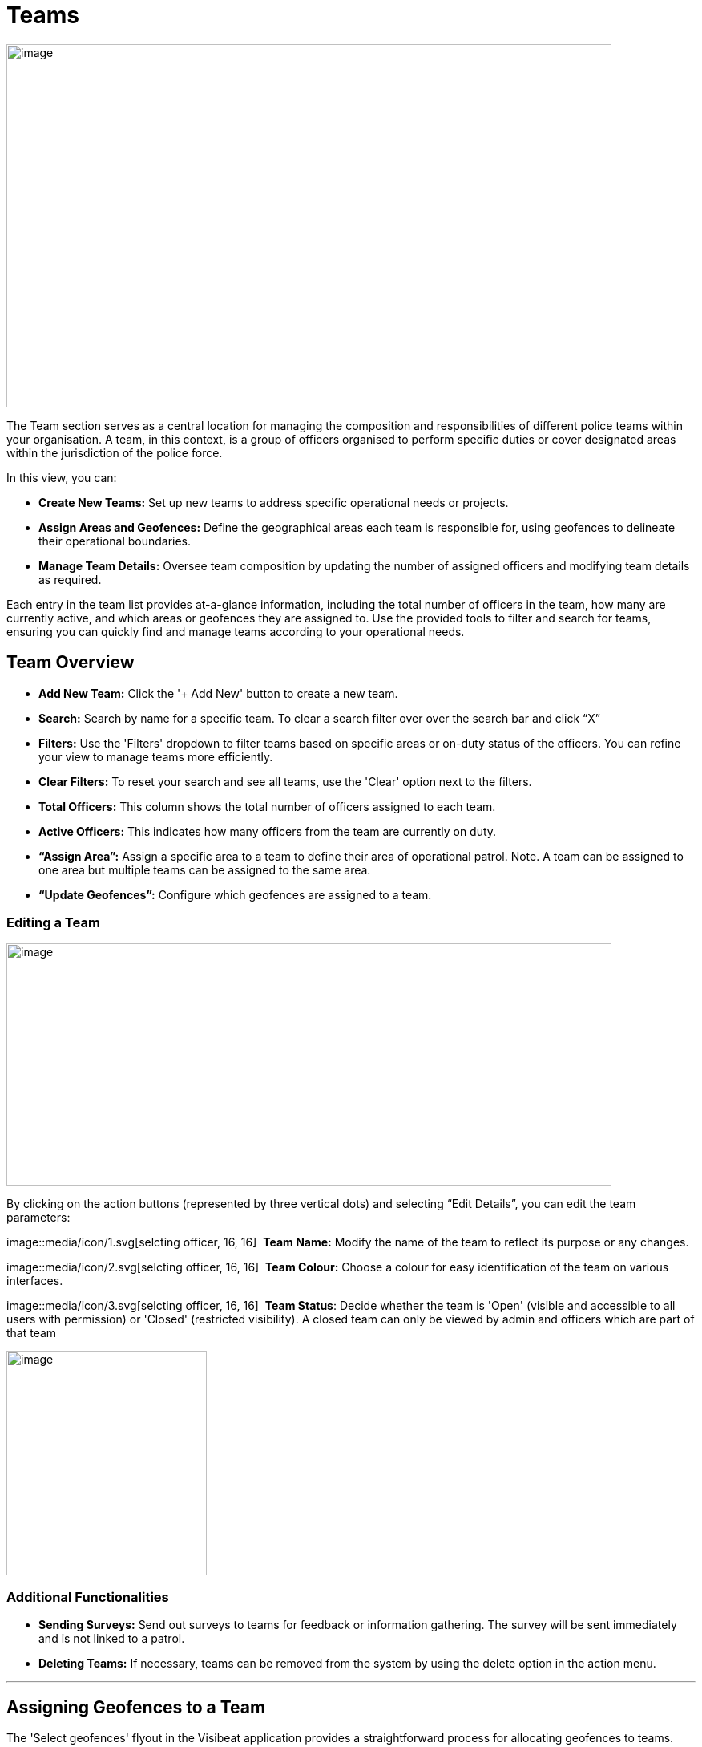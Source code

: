 [[teams]]
= Teams

{blank}

image::media/media/image40.png[image,width=755,height=453,role="image-custom"]

{blank}

The Team section serves as a central location for managing the
composition and responsibilities of different police teams within your
organisation. A team, in this context, is a group of officers organised
to perform specific duties or cover designated areas within the
jurisdiction of the police force.

In this view, you can:


* *Create New Teams:* Set up new teams to address specific operational
needs or projects.

* *Assign Areas and Geofences:* Define the geographical areas each
team is responsible for, using geofences to delineate their
operational boundaries.

* *Manage Team Details:* Oversee team composition by updating the
number of assigned officers and modifying team details as required.


Each entry in the team list provides at-a-glance information, including
the total number of officers in the team, how many are currently active,
and which areas or geofences they are assigned to. Use the provided
tools to filter and search for teams, ensuring you can quickly find and
manage teams according to your operational needs.


== Team Overview

* *Add New Team:* Click the '+ Add New' button to create a new team.

* *Search:* Search by name for a specific team. To clear a search filter over over the search bar and click “X”

* *Filters:* Use the 'Filters' dropdown to filter teams based on specific areas or on-duty status of the officers. You can refine your view to manage teams more efficiently.

* *Clear Filters:* To reset your search and see all teams, use the 'Clear' option next to the filters.

* *Total Officers:* This column shows the total number of officers assigned to each team.

* *Active Officers:* This indicates how many officers from the team are currently on duty.

* *“Assign Area”:* Assign a specific area to a team to define their area of operational patrol. Note. A team can be assigned to one  area but multiple teams can be assigned to the same area.

* *“Update Geofences”:* Configure which geofences are assigned to a
team.

<<<

=== Editing a Team

image::media/media/image41.png[image,width=755,height=302,role="image-custom"]

{blank}

By clicking on the action buttons (represented by three vertical dots)
and selecting “Edit Details”, you can edit the team parameters:


image::media/icon/1.svg[selcting officer, 16, 16]&#160; *Team Name:* Modify the name of the team to reflect its purpose or
any changes.

image::media/icon/2.svg[selcting officer, 16, 16]&#160; *Team Colour:* Choose a colour for easy identification of the team
on various interfaces.

image::media/icon/3.svg[selcting officer, 16, 16]&#160; *Team Status*: Decide whether the team is 'Open' (visible and
accessible to all users with permission) or 'Closed' (restricted
visibility). A closed team can only be viewed by admin and officers
which are part of that team

image::media/media/image42.png[image,width=250,height=280,role="image-custom"]


=== Additional Functionalities

* *Sending Surveys:* Send out surveys to teams for feedback or
information gathering. The survey will be sent immediately and is not
linked to a patrol.

* *Deleting Teams:* If necessary, teams can be removed from the system
by using the delete option in the action menu.

'''

== Assigning Geofences to a Team

The 'Select geofences' flyout in the Visibeat application provides a
straightforward process for allocating geofences to teams.

{blank}

image::media/media/image43.png[image,width=755,height=415,role="image-custom"]

{blank}

image::media/icon/1.svg[selcting officer, 16, 16]&#160; Access the Geofence Flyout by clicking the 'Update geofences'.

image::media/icon/2.svg[selcting officer, 16, 16]&#160; or by selecting the name of an already assigned geofence next to a
team's listing.

{blank}

image::media/media/image44.png[image,width=755,height=377,role="image-custom"]

{blank}

=== Navigating the Geofence List

image::media/icon/1.svg[selcting officer, 16, 16]&#160; *Search Functionality:* Use the search bar to find geofences by name
quickly. This is useful when you know the specific geofences you wish
to assign.

image::media/icon/2.svg[selcting officer, 16, 16]&#160; *Filter Options:* Click on the filter dropdown to display geofences
by their status:

*  *All:* View all geofences.
*  *Assigned:* View geofences that are already assigned to teams.
*  *Available:* View geofences that are not yet assigned and available for you to allocate to your team.

Selection: Tick the checkboxes next to each geofence name to select or
deselect them for assignment.

=== Assigning and Saving

* After making your selections, review the total count of selected
geofences indicated at the bottom of the flyout image::media/icon/3.svg[selcting officer, 16, 16].

* To finalise the assignment of geofences to your team, click the
'Save' button. It's essential to save to apply any changes you've
made.

=== Additional Tips

* *Inactive Geofences:* Geofences labelled as 'Inactive' are not
currently in use. Assigning inactive geofences is still possible but
be aware they will not be used during an officer patrol.

* *Bulk Selection:* You can select multiple geofences at once if
needed for the team's operations. For contiguous bulk selection of
geofences, click the first geofence in your range, hold down the
'Shift' key, and then click the last geofence; all geofences between
them will be selected.

* *Review Changes:* Before saving, double-check the selected geofences
to ensure that they align with the team's responsibilities and
operational needs.

<<<

== Bulk Actions for Team Management

{blank}

image::media/media/image45.png[image,width=680,height=491,role="image-custom"]

{blank}

You can also perform actions on multiple teams simultaneously. This
feature streamlines processes such as sending surveys or deleting teams.

=== Selecting Teams for Bulk Actions

* To select teams, click on the checkboxes next to each team's name.

* As you select teams, notice the counter at the bottom of the screen
will update to reflect the number of teams selected.

* If you wish to select all teams, use the 'Select all' checkbox at
the bottom left corner of the list.

=== Performing Bulk Actions

* *Send Survey:* To send a survey to multiple teams, select the desired
teams and click the 'Send Survey' button located in the bottom
toolbar. You will be prompted to choose the survey that will be
distributed to the selected teams.

* *Delete:* If you need to remove one or more teams from the system,
select the teams and then click the 'Delete' button. Please use this
function with caution, as deleting a team is irreversible and will
remove all associated data from the system.

=== Additional Notes

* Only users with the appropriate permissions can send surveys and
delete teams. Refer to the roles and permissions matrix to understand
which user roles have these capabilities.

* When sending surveys, you can track responses and engagement from
the 'Surveys' and 'Responses' sections.

Use these bulk action tools to efficiently manage team-related tasks,
saving time and ensuring consistency across multiple teams.

